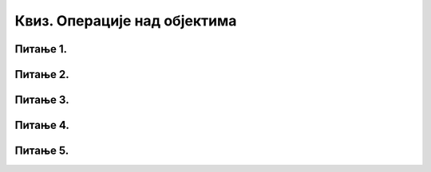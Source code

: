 Квиз. Операције над објектима
==============================

Питање 1.
~~~~~~~~~

.. mchoice:: L710P1
    :answer_a: Home
    :feedback_a: Нетачно    
    :answer_b: Shift
    :feedback_b: Тачно
    :answer_c: Ctrl
    :feedback_c: Нетачно
    :answer_d: Alt
    :feedback_d: Нетачно
    :correct: c

	Који тастер треба да држимо притиснут ако желимо да задржимо пропорције објекта (исти однос ширине и висине), током промене величине објекта у програму Inkscape? Означи све тачне одговоре:

Питање 2.
~~~~~~~~~

.. mchoice:: L710P2
    :answer_a: Објекат ротирамо повлачењем одговарајуће двостране стрелице која се налази у углу означеног објекта.
    :feedback_a: Тачно    
    :answer_b: Кликом на објекат у програму Inkscape око њега се формира оквир са девет двостраних стрелица.
    :feedback_b: Нетачно
    :answer_c: Величину објекта мењамо кликом и повлачењем одговарајућих двостраних стрелица. 
    :feedback_c: Тачно
    :answer_d: Објекат хоризонтално нагињемо повлачењем двостране стрелице која се налази на средини странице оквира означеног објекта (с леве и десне стране).
    :feedback_d: Нетачно
    :answer_e: Објекат вертикално нагињемо повлачењем двостране стрелице која се налази на средини странице оквира означеног објекта (горе и доле).
    :feedback_e: Нетачно
    :correct: a,c

	Koје од наведених тврдњи су тачне? Означи све тачне одговоре:

Питање 3.
~~~~~~~~~

.. mchoice:: L710P3
    :answer_a: десним кликом миша на објекат на страници и одабиром наредбе Copy и Paste из падајућег менија.
    :feedback_a: Тачно    
    :answer_b: избором пречица (Copy, Paste) из командне линије. 
    :feedback_b: Тачно
    :answer_c: помоћу наредби Duplicate и Clone из командне линије.
    :feedback_c: Тачно
    :answer_d: коришћењем стандардних пречица са тастатуре (Ctrl + C, Ctrl + V).
    :feedback_d: Тачно
    :correct: a,b,c,d

	На који начин можемо да копирамо означени објекат у програму Inkscape на страницу? Означи све тачне одговоре:

Питање 4.
~~~~~~~~~

.. mchoice:: L710P4
    :answer_a: Home
    :feedback_a: Нетачно    
    :answer_b: Shift
    :feedback_b: Тачно
    :answer_c: Ctrl
    :feedback_c: Нетачно
    :answer_d: Alt
    :feedback_d: Нетачно
    :correct: b

	Који тастер у програму Inkscape треба да држимо да бисмо означили више објеката? Означи све тачне одговоре.

Питање 5.
~~~~~~~~~

.. fillintheblank:: L710P5

    Како се назива операција којом се добија нови објекат који садржи сва подручја изворних објеката, осим спојева између елемената који су претворени у један објекат? Унеси одговор малим словима ћириличким писмом. 

    Одговор: |blank|

    - :^[У,у]нија|[U,u]nija|[U,u]nion$: Тачно
      :x: Одговор није тачан.

